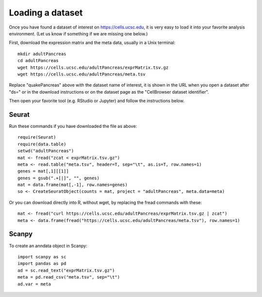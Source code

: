 Loading a dataset
-----------------

Once you have found a dataset of interest on https://cells.ucsc.edu, it is
very easy to load it into your favorite analysis environment. (Let us know if 
something if we are missing one below.)

First, download the expression matrix and the meta data, usually in a Unix terminal::

    mkdir adultPancreas
    cd adultPancreas
    wget https://cells.ucsc.edu/adultPancreas/exprMatrix.tsv.gz
    wget https://cells.ucsc.edu/adultPancreas/meta.tsv

Replace "quakePancreas" above with the dataset name of interest, it is shown in
the URL when you open a dataset after "ds=" or in the download instructions or on the dataset
page as the "CellBrowser dataset identifier".

Then open your favorite tool (e.g. RStudio or Jupyter) and follow the instructions below.

Seurat
^^^^^^

Run these commands if you have downloaded the file as above::

    require(Seurat)
    require(data.table)
    setwd("adultPancreas")
    mat <- fread("zcat < exprMatrix.tsv.gz")
    meta <- read.table("meta.tsv", header=T, sep="\t", as.is=T, row.names=1)
    genes = mat[,1][[1]]
    genes = gsub(".+[|]", "", genes)
    mat = data.frame(mat[,-1], row.names=genes)
    so <- CreateSeuratObject(counts = mat, project = "adultPancreas", meta.data=meta)

Or you can download directly into R, without wget, by replacing the fread commands with these::

    mat <- fread("curl https://cells.ucsc.edu/adultPancreas/exprMatrix.tsv.gz | zcat")
    meta <- data.frame(fread("https://cells.ucsc.edu/adultPancreas/meta.tsv"), row.names=1)

Scanpy
^^^^^^

To create an anndata object in Scanpy::

    import scanpy as sc
    import pandas as pd
    ad = sc.read_text("exprMatrix.tsv.gz")
    meta = pd.read_csv("meta.tsv", sep="\t")
    ad.var = meta

